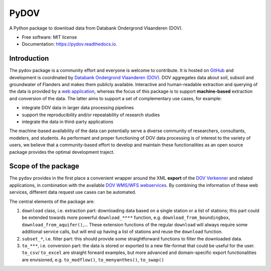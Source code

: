 =====
PyDOV
=====

.. image:: https://travis-ci.org/DOV-Vlaanderen/pydov.svg?branch=master
    :target: https://travis-ci.org/DOV-Vlaanderen/pydov

.. image:: https://ci.appveyor.com/api/projects/status/4ljy2a0p661v3d9k?svg=true
    :target: https://ci.appveyor.com/project/Roel/pydov

.. image:: https://readthedocs.org/projects/pydov/badge/?version=latest
    :target: http://pydov.readthedocs.io/en/latest/?badge=latest
    :alt: Documentation Status

.. image:: https://coveralls.io/repos/github/DOV-Vlaanderen/pydov/badge.svg?branch=master
    :target: https://coveralls.io/github/DOV-Vlaanderen/pydov?branch=master

A Python package to download data from Databank Ondergrond Vlaanderen (DOV).

* Free software: MIT license
* Documentation: https://pydov.readthedocs.io.

Introduction
------------

The pydov package is a community effort and everyone is welcome to contribute. It is hosted on `GitHub <https://github.com/DOV-Vlaanderen/pydov>`_ and development is coordinated by `Databank Ondergrond Vlaanderen (DOV) <https://dov.vlaanderen.be/dovweb/html/index.html>`_. DOV aggregates data about soil, subsoil and groundwater of Flanders and makes them publicly available. Interactive and human-readable extraction and querying of the data is provided by a `web application <https://www.dov.vlaanderen.be/portaal/?module=verkenner#ModulePage>`_\ , whereas the focus of this package is to support **machine-based** extraction and conversion of the data. The latter aims to support a set of complementary use cases, for example:

* integrate DOV data in larger data processing pipelines
* support the reproducibility and/or repeatability of research studies
* integrate the data in third-party applications

The machine-based availability of the data can potentially serve a diverse community of researchers, consultants, modelers, and students. As performant and proper functioning of DOV data processing is of interest to the variety of users, we believe that a community-based effort to develop and maintain these functionalities as an open source package provides the optimal development traject.

Scope of the package
--------------------

The ``pydov`` provides in the first place a convenient wrapper around the XML **export** of the `DOV Verkenner <https://www.dov.vlaanderen.be/portaal/?module=verkenner#ModulePage>`_ and related applications, in combination with the available `DOV WMS/WFS webservices <https://dov.vlaanderen.be/dovweb/html/services.html>`_. By combining the information of these web services, different data request use cases can be automated.

The central elements of the package are:


#. ``download`` class, i.e. extraction part: downloading data based on a single station or a list of stations; this part could be extended towards more powerful ``download_****`` function, e.g. ``download_from_boundingbox``\ , ``download_from_aquifer()``\ ,... These extension functions of the regular ``download`` will always require some additional service calls, but will end up having a list of stations and reuse the ``download`` function.
#. ``subset_*``\ , i.e. filter part: this should provide some straightforward functions to filter the downloaded data.
#. ``to_***``\ , i.e. conversion part: the data is stored or exported to a new file-format that could be useful for the user. ``to_csv``\ / ``to_excel`` are straight forward examples, but more advanced and domain-specific export functionalities are envisioned, e.g. ``to_modflow()``\ , ``to_menyanthes()``\ , ``to_swap()``

